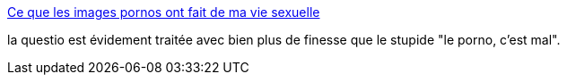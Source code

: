 :jbake-type: post
:jbake-status: published
:jbake-title: Ce que les images pornos ont fait de ma vie sexuelle
:jbake-tags: sexe,liberté,internet,_mois_nov.,_année_2014
:jbake-date: 2014-11-05
:jbake-depth: ../
:jbake-uri: shaarli/1415192129000.adoc
:jbake-source: https://nicolas-delsaux.hd.free.fr/Shaarli?searchterm=http%3A%2F%2Fsexes.blogs.liberation.fr%2Fagnes_giard%2F2014%2F11%2Fil-existe-une-expression-pour-d%25C3%25A9signer-ceux-et-celles-qui-ont-d%25C3%25A9couvert-le-sexe-%25C3%25A0-l%25C3%25A9cran-les-natifs-pornographique.html&searchtags=sexe+libert%C3%A9+internet+_mois_nov.+_ann%C3%A9e_2014
:jbake-style: shaarli

http://sexes.blogs.liberation.fr/agnes_giard/2014/11/il-existe-une-expression-pour-d%C3%A9signer-ceux-et-celles-qui-ont-d%C3%A9couvert-le-sexe-%C3%A0-l%C3%A9cran-les-natifs-pornographique.html[Ce que les images pornos ont fait de ma vie sexuelle]

la questio est évidement traitée avec bien plus de finesse que le stupide "le porno, c'est mal".
